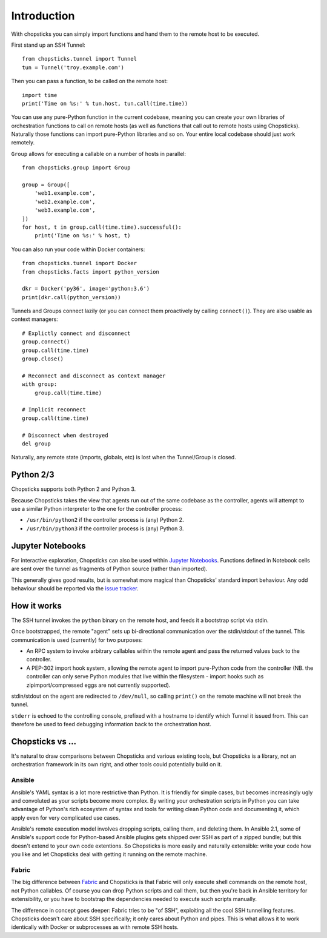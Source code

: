 Introduction
============

With chopsticks you can simply import functions and hand them to the remote
host to be executed.

First stand up an SSH Tunnel::

    from chopsticks.tunnel import Tunnel
    tun = Tunnel('troy.example.com')

Then you can pass a function, to be called on the remote host::

    import time
    print('Time on %s:' % tun.host, tun.call(time.time))

You can use any pure-Python function in the current codebase, meaning you can
create your own libraries of orchestration functions to call on remote hosts
(as well as functions that call out to remote hosts using Chopsticks).
Naturally those functions can import pure-Python libraries and so on. Your
entire local codebase should just work remotely.

``Group`` allows for executing a callable on a number of hosts in parallel::

    from chopsticks.group import Group

    group = Group([
        'web1.example.com',
        'web2.example.com',
        'web3.example.com',
    ])
    for host, t in group.call(time.time).successful():
        print('Time on %s:' % host, t)

You can also run your code within Docker containers::

    from chopsticks.tunnel import Docker
    from chopsticks.facts import python_version

    dkr = Docker('py36', image='python:3.6')
    print(dkr.call(python_version))

Tunnels and Groups connect lazily (or you can connect them proactively by
calling ``connect()``). They are also usable as context managers::

    # Explictly connect and disconnect
    group.connect()
    group.call(time.time)
    group.close()

    # Reconnect and disconnect as context manager
    with group:
        group.call(time.time)

    # Implicit reconnect
    group.call(time.time)

    # Disconnect when destroyed
    del group

Naturally, any remote state (imports, globals, etc) is lost when the
Tunnel/Group is closed.


Python 2/3
----------

Chopsticks supports both Python 2 and Python 3.

Because Chopsticks takes the view that agents run out of the same codebase as
the controller, agents will attempt to use a similar Python interpreter to the
one for the controller process:

* ``/usr/bin/python2`` if the controller process is (any) Python 2.
* ``/usr/bin/python3`` if the controller process is (any) Python 3.


Jupyter Notebooks
-----------------

For interactive exploration, Chopsticks can also be used within `Jupyter
Notebooks`_. Functions defined in Notebook cells are sent over the tunnel as
fragments of Python source (rather than imported).

This generally gives good results, but is somewhat more magical than
Chopsticks' standard import behaviour. Any odd behaviour should be reported via
the `issue tracker`_.

.. _`Jupyter Notebooks`: http://jupyter.org/
.. _`issue tracker`: https://github.com/lordmauve/chopsticks/issues


How it works
------------

The SSH tunnel invokes the ``python`` binary on the remote host, and feeds it a
bootstrap script via stdin.

Once bootstrapped, the remote "agent" sets up bi-directional communication over
the stdin/stdout of the tunnel. This communication is used (currently) for two
purposes:

* An RPC system to invoke arbitrary callables within the remote agent and pass
  the returned values back to the controller.
* A PEP-302 import hook system, allowing the remote agent to import pure-Python
  code from the controller (NB. the controller can only serve Python modules
  that live within the filesystem - import hooks such as zipimport/compressed
  eggs are not currently supported).

stdin/stdout on the agent are redirected to ``/dev/null``, so calling
``print()`` on the remote machine will not break the tunnel.

``stderr`` is echoed to the controlling console, prefixed with a hostname to
identify which Tunnel it issued from. This can therefore be used to feed
debugging information back to the orchestration host.

Chopsticks vs ...
-----------------

It's natural to draw comparisons between Chopsticks and various existing tools,
but Chopsticks is a library, not an orchestration framework in its own right,
and other tools could potentially build on it.

Ansible
'''''''

Ansible's YAML syntax is a lot more restrictive than Python. It is friendly for
simple cases, but becomes increasingly ugly and convoluted as your scripts
become more complex. By writing your orchestration scripts in Python you can
take advantage of Python's rich ecosystem of syntax and tools for writing clean
Python code and documenting it, which apply even for very complicated use
cases.

Ansible's remote execution model involves dropping scripts, calling them, and
deleting them. In Ansible 2.1, some of Ansible's support code for Python-based
Ansible plugins gets shipped over SSH as part of a zipped bundle; but this
doesn't extend to your own code extentions. So Chopsticks is more easily and
naturally extensible: write your code how you like and let Chopsticks deal with
getting it running on the remote machine.

Fabric
''''''

The big difference between Fabric_ and Chopsticks is that Fabric will only
execute shell commands on the remote host, not Python callables. Of course you
can drop Python scripts and call them, but then you're back in Ansible
territory for extensibility, or you have to bootstrap the dependencies needed
to execute such scripts manually.

The difference in concept goes deeper: Fabric tries to be "of SSH", exploiting
all the cool SSH tunnelling features. Chopsticks doesn't care about SSH
specifically; it only cares about Python and pipes. This is what allows it to
work identically with Docker or subprocesses as with remote SSH hosts.

.. _Fabric: http://www.fabfile.org/
